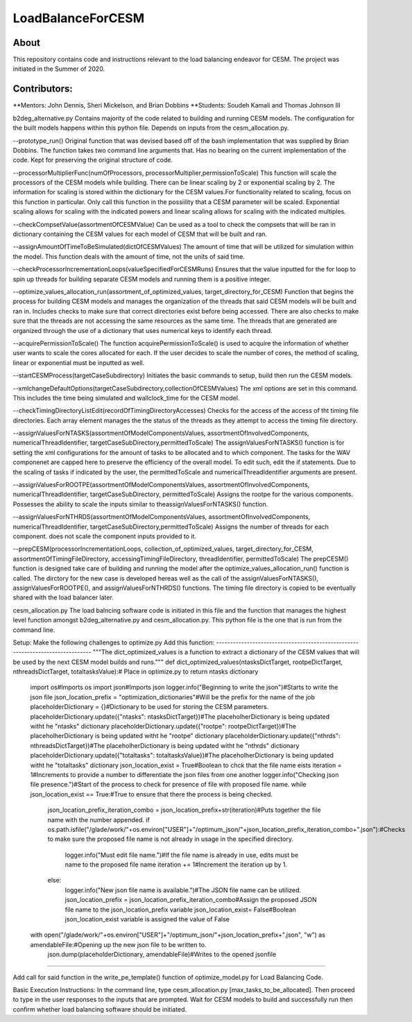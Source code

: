 ==================
LoadBalanceForCESM
==================

About
-----
This repository contains code and instructions relevant to the load balancing endeavor for CESM. The project was initiated in the Summer of 2020.


Contributors:
-------------
**Mentors:
John Dennis, Sheri Mickelson, and Brian Dobbins
**Students:
Soudeh Kamali and Thomas Johnson III

b2deg_alternative.py
Contains majority of the code related to building and running CESM models. The configuration for the built models happens within this python file. Depends on inputs from the cesm_allocation.py.

--prototype_run()
Original function that was devised based off of the bash implementation that was supplied by Brian Dobbins. The function takes two command line arguments that. Has no bearing on the current implementation of the code. Kept for preserving the original structure of code.

--processorMultiplierFunc(numOfProcessors, processorMultiplier,permissionToScale)
This function will scale the processors of the CESM models while building. There can be linear scaling by 2 or exponential scaling by 2. The information for scaling is stored within the dictionary for the CESM values.For functionality related to scaling, focus on this function in particular. Only call this function in the possiility that a CESM parameter will be scaled. Exponential scaling allows for scaling with the indicated powers and linear scaling allows for scaling with the indicated multiples.

--checkCompsetValue(assortmentOfCESMValue)
Can be used as a tool to check the compsets that will be ran in dictionary containing the CESM values for each model of CESM that will be built and ran.

--assignAmountOfTimeToBeSimulated(dictOfCESMValues)
The amount of time that will be utilized for simulation within the model. This function deals with the amount of time, not the units of said time.

--checkProcessorIncrementationLoops(valueSpecifiedForCESMRuns)
Ensures that the value inputted for the for loop to spin up threads for building separate CESM models and running them is a positive integer.

--optimize_values_allocation_run(assortment_of_optimized_values, target_directory_for_CESM)
Function that begins the process for building CESM models and manages the organization of the threads that said CESM models will be built and ran in. Includes checks to make sure that correct directories exist before being accessed. There are also checks to make sure that the threads are not accessing the same resources as the same time. The threads that are generated are organized through the use of a dictionary that uses numerical keys to identify each thread.

--acquirePermissionToScale()
The function acquirePermissionToScale() is used to acquire the information of whether user wants to scale the cores allocated for each. If the user decides to scale the number of cores, the method of scaling, linear or exponential must be inputted as well.

--startCESMProcess(targetCaseSubdirectory)
Initiates the basic commands to setup, build then run the CESM models.

--xmlchangeDefaultOptions(targetCaseSubdirectory,collectionOfCESMValues)
The xml options are set in this command. This includes the time being simulated and wallclock_time for the CESM model.

--checkTimingDirectoryListEdit(recordOfTimingDirectoryAccesses)
Checks for the access of the access of tht timing file directories. Each array element manages the the status of the threads as they attempt to access the timing file directory.

--assignValuesForNTASKS(assortmentOfModelComponentsValues, assortmentOfInvolvedComponents, numericalThreadIdentifier, targetCaseSubDirectory,permittedToScale)
The assignValuesForNTASKS() function is for setting the xml configurations for the amount of tasks to be allocated and to which component. The tasks for the WAV componenet are capped here to preserve the efficiency of the overall model. To edit such, edit the if statements. Due to the scaling of tasks if indicated by the user, the permittedToScale and numericalThreadIdentifier arguments are present.

--assignValuesForROOTPE(assortmentOfModelComponentsValues, assortmentOfInvolvedComponents, numericalThreadIdentifier, targetCaseSubDirectory, permittedToScale)
Assigns the rootpe for the various components. Possesses the ability to scale the inputs similar to theassignValuesForNTASKS() function.

--assignValuesForNTHRDS(assortmentOfModelComponentsValues, assortmentOfInvolvedComponents, numericalThreadIdentifier, targetCaseSubDirectory,permittedToScale)
Assigns the number of threads for each component. does not scale the component inputs provided to it.

--prepCESM(processorIncrementationLoops, collection_of_optimized_values, target_directory_for_CESM, assortmentOfTimingFileDirectory, accessingTimingFileDirectory, threadIdentifier, permittedToScale)
The prepCESM() function is designed take care of building and running the model after the optimize_values_allocation_run() function is called. The dirctory for the new case is developed hereas well as the call of the assignValuesForNTASKS(), assignValuesForROOTPE(), and assignValuesForNTHRDS() functions. The timing file directory is copied to be eventually shared with the load balancer later.

cesm_allocation.py
The load balncing software code is initiated in this file and the function that manages the highest level function amongst b2deg_alternative.py and cesm_allocation.py. This python file is the one that is run from the command line.

Setup:
Make the following challenges to optimize.py
Add this function:
-------------------------------------------------------------------------------
"""The dict_optimized_values is a function to extract a dictionary of the CESM values that will be used by the next CESM model builds and runs."""
def dict_optimized_values(ntasksDictTarget, rootpeDictTarget, nthreadsDictTarget, totaltasksValue):# Place in optimize.py to return ntasks dictionary
    import os#Imports os
    import json#Imports json
    logger.info("Beginning to write the json")#Starts to write the json file
    json_location_prefix = "optimization_dictionaries"#Will be the prefix for the name of the job
    placeholderDictionary = {}#Dictionary to be used for storing the CESM parameters.
    placeholderDictionary.update({"ntasks": ntasksDictTarget})#The placeholherDictionary is being updated witht he "ntasks" dictionary
    placeholderDictionary.update({"rootpe": rootpeDictTarget})#The placeholherDictionary is being updated witht he "rootpe" dictionary
    placeholderDictionary.update({"nthrds": nthreadsDictTarget})#The placeholherDictionary is being updated witht he "nthrds" dictionary
    placeholderDictionary.update({"totaltasks": totaltasksValue})#The placeholherDictionary is being updated witht he "totaltasks" dictionary
    json_location_exist = True#Boolean to chck that the file name eists
    iteration = 1#Increments to provide a number to differentiate the json files from one another
    logger.info("Checking json file presence.")#Start of the process to check for presence of file with proposed file name.
    while json_location_exist == True:#True to ensure that there the process is being checked.
        json_location_prefix_iteration_combo = json_location_prefix+str(iteration)#Puts together the file name with the number appended.
        if os.path.isfile("/glade/work/"+os.environ["USER"]+"/optimum_json/"+json_location_prefix_iteration_combo+".json"):#Checks to make sure the proposed file name is not already in usage in the specified directory.
            logger.info("Must edit file name.")#If the file name is already in use, edits must be name to the proposed file name
            iteration += 1#Increment the iteration up by 1.
        else:
            logger.info("New json file name is available.")#The JSON file name can be utilized.
            json_location_prefix = json_location_prefix_iteration_combo#Assign the proposed JSON file name to the json_location_prefix variable
            json_location_exist= False#Boolean json_location_exist variable is assigned the value of False
    with open("/glade/work/"+os.environ["USER"]+"/optimum_json/"+json_location_prefix+".json", "w") as amendableFile:#Opening up the new json file to be written to.
        json.dump(placeholderDictionary, amendableFile)#Writes to the opened jsonfile
-----------------------------------------------------------------------------------------------------

Add call for said function in the write_pe_template() function of optimize_model.py for Load Balancing Code.

Basic Execution Instructions:
In the command line, type cesm_allocation.py [max_tasks_to_be_allocated].
Then proceed to type in the user responses to the inputs that are prompted.
Wait for CESM models to build and successfully run then confirm whether load balancing software should be initiated.


